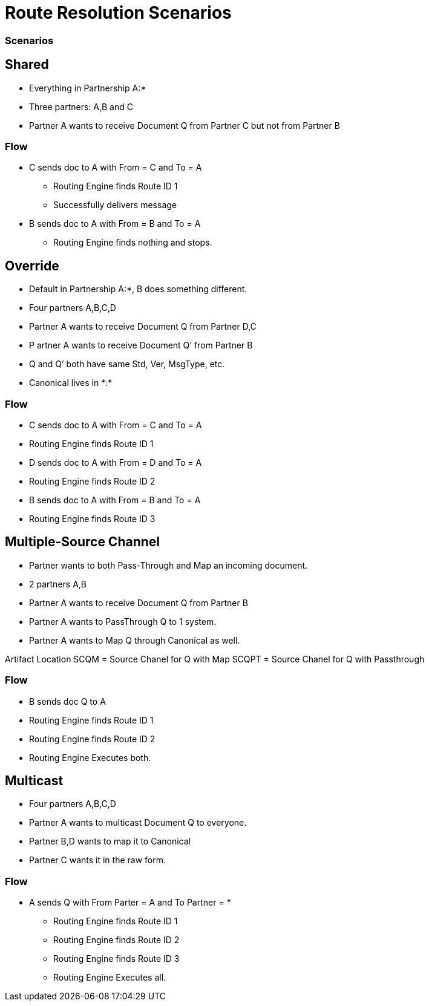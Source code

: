 = Route Resolution Scenarios

////

== Any-to-Any Table Model

=== Assumptions

* Partner represents the company itself, for example name and identifiers and contacts, without any partnership
* Every Partner has a namespace it can use for any partners it talks to. (A:*)
* Every partner to partner relationship has/is a namespace for artifacts used only between them
* All artifacts live in or belong to a partnership/namespace.
* Every partner has visibility into (a relationship with?) the  *:* “shared” partner
* Route resolution does not care about inbound vs. outbound, it’s always the same algorithm.
* All Routes have a From Partner attribute - to prevent self-subscribing
** From Partner can be null (*)
* All Routes also have a To Partner attribute - to enable filtering and tracking.
** To Partner can’t be null

=== Definitions/notation

FP::
From Partner

TP::
To Partner

USC::
Unique Search Criteria (Usually: Std, Ver, MsgType, etc., From, and To)

Multicast:: 
TP is not provided

*:: ANY Partner

XP:YP::
Partnership between Partner X and Partner Y

XP:*::
Partnership between Partner X and all other partners

=== Rules

* All Multicast documents must be defined in the Multicasting Partnership (MP:*) or Shared Space (*:*).
* Routes Definitions have From (Can be *) and To (Cannot be *) Partners
* Route Resolution Queries must have From Partner
* It is now ok to have multiple source channels for a single doc type
* (Soft) Routes must be in a Partnership between partners (FP:TP)
* (Soft) When you add a route definition, if USC already exists but for a diff doc def.
** Warn the User
////

////
=== Routing Table

|===

|From |To |Standard |Version |MsgType |Doc ID|Partnership |Source Channel |Route ID

|Value
|Value
|Value
|Value
|Value
|Value
|Value
|Value
|Value

|===


|===

|From |To |URN |Route ID

|Value
|Value
|Value
|Value
|Value
|Value
|Value
|Value
|Value

|===


This table is either:

* Compiled by addition as new Route Definitions are created, or
* A view created by joining doc def, source channel, and route tables.
* From can be * or ANY
* Should be Unique on Route ID column
* USC = From, To, URN (Standard, Version, MsgType, etc.)


=== Resolution Logic
. Find FP and TP id’s using the identifiers.
.. If FP is null, throw error.
. Search Routing Table
.. Using USC filter Route Table and find all rows that match the USC.
... If From is * in the table, accept all Documents where the missing From partner has a partnership with the To partner.
.. Gather all Routes that match.
... Inspect all Source Document Definitions from all the Routes.
.... If they are all the same Definition then Continue.
.... If they are not all the same throw warning and continue.
. (Future) Filter Source Channels found using Content-based Route Filter . (CBRF)
. Filter Routes found in 2 using CBRF
. Return results

////


=== Scenarios

== Shared 

* Everything in Partnership A:*
* Three partners: A,B and C
* Partner A wants to receive Document Q from Partner C but not from Partner B

////

==== Artifact Location

|===
|Source 4+|Source| 4+|Target

|Owner 
|Doc Def In
|Channel
|Map
|Canonical 
|Route
|Channel
|Map
|Doc Def Out
|Endpoint

|A:*
|✓
|✓
|✓
|✓
|
|✓
|
|✓
|✓

|A:B
| 
| 
| 
| 
| 
| 
| 
| 
| 


|A:C
| 
| 
| 
| 
|✓
| 
| 
| 
| 
| 

|===

==== Routing Table

|===

|From |To |Standard |Version |MsgType |Doc ID|Partnership |Source Channel |Route ID

|C
|A
|CSV
|1
|Q
|123
|A:C
|xyz
|1

|===

////


=== Flow

* C sends doc to A with From = C and To = A
** Routing Engine finds Route ID 1
** Successfully delivers message
* B sends doc to A with From = B and To = A
** Routing Engine finds nothing and stops.


== Override 

* Default in Partnership A:*, B does something different.
* Four partners A,B,C,D
* Partner A wants to receive Document Q from Partner D,C
* P artner A wants to receive Document Q’ from Partner B
* Q and Q’ both have same Std, Ver, MsgType, etc.
* Canonical lives in +*:*+

////
Artifact Location



Source


Target
Owner
Doc
Def In
Channel
Map
Canonical 
Route
Channel
Map
Doc
Def
Out
Endpoint
A:*
Q
SCQ
✓




TC


✓
✓
A:B








SCQ’✓TC








A:C








SCQ✓TC








A:D








SCQ✓TC








B:*
Q’
SCQ’
✓












*:*






✓











Routing Table

From
To
Standard
Version
MsgType
Doc ID
Route Partnership
Source Channel
Route ID
C
A
CSV
1
Que
123
A:C
SCQ
1
D
A
CSV
1
Que
123
A:D
SCQ
2
B
A
CSV
1
Que
234
A:B
SCQ’
3
////

=== Flow
* C sends doc to A with From = C and To = A
* Routing Engine finds Route ID 1
* D sends doc to A with From = D and To = A
* Routing Engine finds Route ID 2
* B sends doc to A with From = B and To = A
* Routing Engine finds Route ID 3


== Multiple-Source Channel 

* Partner wants to both Pass-Through and Map an incoming document.
* 2 partners A,B
* Partner A wants to receive Document Q from Partner B
* Partner A wants to PassThrough Q to 1 system.
* Partner A wants to Map Q through Canonical as well.

Artifact Location
SCQM = Source Chanel for Q with Map
SCQPT = Source Chanel for Q with Passthrough


////
Source


Target
Owner
Doc
Def In
Channel
Map
Canonical 
Route
Channel
Map
Doc
Def
Out
Endpoint
A:*
Q
SCQM
SCQPT
✓
N/A




TCM
TCPT
✓
N/A
✓
✓
✓
✓
A:B








SCQM✓TCM
SCQPT✓TCPT








*:*






✓











Routing Table

From
To
Standard
Version
MsgType
Doc ID
Partnership
Source Channel
Route ID
B
A
CSV
1
Que
123
A:B
SCQM
1
B
A
CSV
1
Que
123
A:B
SCQPT
2
////

=== Flow 

* B sends doc Q to A
* Routing Engine finds Route ID 1
* Routing Engine finds Route ID 2
* Routing Engine Executes both.


== Multicast

* Four partners A,B,C,D
* Partner A wants to multicast Document Q to everyone.
* Partner B,D wants to map it to Canonical
* Partner C wants it in the raw form.


////

=== Artifact Location

* SCQMC = Source Chanel for Q with Map to Canonical
* SCQ = Source Chanel for Q with no Map

////

////
Source


Target
Owner
Doc
Def In
Channel
Map
Canonical 
Route
Channel
Map
Doc
Def
Out
Endpoint
A:*
Q
SCQMC
✓












A:B








SCQM✓TCB
TCB


✓
✓
A:D








SCQM✓TCD
TCD


✓
✓
A:C


SCQ




SCQ✓TCC
TCC


✓
✓
*:*






✓











Routing Table

From
To
Standard
Version
MsgType
Doc ID
Partnership
Source Channel
Route ID
A
C
CSV
1
Que
123
A:B
SCQM
1
A
B
CSV
1
Que
123
A:C
SCQ
2
A
D
CSV
1
Que
123
A:D
SCQM
3
////

=== Flow

* A sends Q with From Parter = A and To Partner = *
** Routing Engine finds Route ID 1
** Routing Engine finds Route ID 2
** Routing Engine finds Route ID 3
** Routing Engine Executes all.

////
Scenario #5: Service Manager Logger
3 Apps A,B,C
1 Logger L
The Logger wants to collect all Logs from A,B,C.
A,B send specifically to L
C sends logs to everyone.

Artifact Location
SCQMC = Source Chanel for Q with Map to Canonical
SCQ = Source Chanel for Q with no Map



Source


Target
Owner
Doc
Def In
Channel
Map
Canonical 
Route
Channel
Map
Doc
Def
Out
Endpoint
L:*








SCLog✓TC
TC


✓
✓
A:B


















A:D


















A:C


















*:*
Log
SCLog















Routing Table

From
To
Standard
Version
MsgType
Doc ID
Partnership
Source Channel
Route ID
*
L
CSV
1
Log
123
L:*
SCLog
1


Flow: 
A sends Log From Parter = A and To Partner = L
Routing Engine finds and executes Route ID 1
C sends Log From Parter = C and To Partner = *
Routing Engine finds and executes Route ID 1
Scenario #6: Two Big Hitters
2 Main Partners A,B
They both have their own definition of Q.
Qa and Qb both have the same Std, Ver,MsgType.
B sends Qb to A
A sends Qa to B

Artifact Location





Source


Target
Owner
Doc
Def In
Channel
Map
Canonical 
Route
Channel
Map
Doc
Def
Out
Endpoint
A:*
Qa
SCQa
✓




TCa


✓
✓
B:*
Qb
SCQb
✓




TCb


✓
✓
A:B








SCQa✓TCb
SCQb✓TCa








*:*






✓











Routing Table

From
To
Standard
Version
MsgType
Doc ID
Partnership
Source Channel
Route ID
A
B
CSV
1
Que
123
A:B
SCQa
1
B
A
CSV
1
Que
432
A:B
SCQb
2


Flow: 
A sends Qa From Parter = A and To Partner = B
Routing Engine finds and executes Route ID 1
B sends Qb From Parter = B and To Partner = A
Routing Engine finds and executes Route ID 2



_________________________________ Future Ideas ________________________________
Scenario #7: Delayed Routing
This scenario uses the Delayed Routing in the Resolution Logic
3 Partners A,B,C
A is sending a document Q to B and C
We cannot extract the To Partner from Q before we map.

Artifact Location





Source


Target
Owner
Doc
Def In
Channel
Map
Canonical 
Route
Channel
Map
Doc
Def
Out
Endpoint
A:*
Q
SCQ
✓












A:B








SCQ✓TCb
TCb


✓
✓
A:C








SCQ✓TCc
TCc


✓
✓
*:*






✓











Routing Table

From
To
Standard
Version
MsgType
Doc ID
Partnership
Source Channel
Route ID
A
B
CSV
1
Que
123
A:B
SCQ
1
A
C
CSV
1
Que
123
A:C
SCQ
2


Flow: 
A sends Q  with From Parter = A and To Partner = *
Routing Engine finds and executes Source Channel SCQ and extracts data from the Map.
Routing engine then uses that data to do CBR on both Route 1 and 2.
Routing engine runs only the Route that matches.

Resolution Logic with *Delayed Routing*
Find FP and TP using the identifiers
If FP is null, throw error.
Search Routing Table
Using USC filter Route Table and find all rows that match the USC.
If From or To is * in the table, accept all Documents where the missing partner has a partnership with the other partner.
Gather all Routes that match.
Filter Source Channels found using Content-based Route Filter (CBRF)
Execute Source Channel Map
Filter Routes found using CBRF using Data extracted from Map
Return results

////
